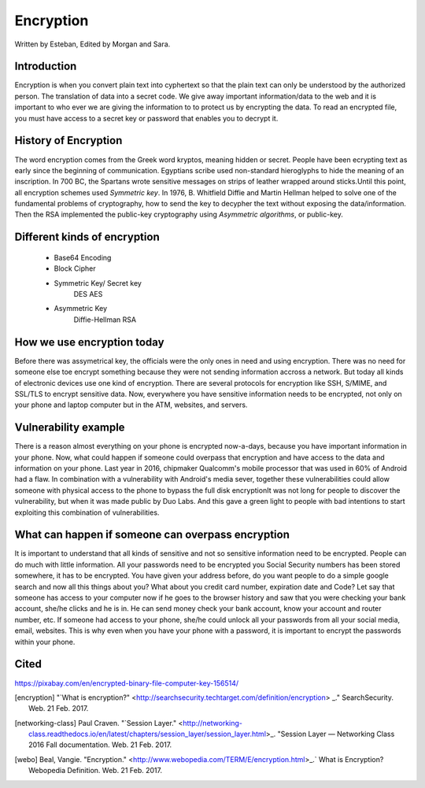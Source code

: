 Encryption
==========
Written by Esteban, Edited by Morgan and Sara.

Introduction
------------
Encryption is when you convert plain text into cyphertext so that the plain text can only be understood by the authorized person. The translation of data into a secret code. We give away important information/data to the web and it is important to who ever we are giving the information to to protect us by encrypting the data. To read an encrypted file, you must have access to a secret key or password that enables you to decrypt it.

History of Encryption
---------------------
The word encryption comes from the Greek word kryptos, meaning hidden or secret. People have been ecrypting text as early since the beginning of communication. Egyptians scribe used non-standard hieroglyphs to hide the meaning of an inscription. In 700 BC, the Spartans wrote sensitive messages on strips of leather wrapped around sticks.Until this point, all encryption schemes used `Symmetric key`. In 1976, B. Whitfield Diffie and Martin Hellman helped to solve one of the fundamental problems of cryptography, how to send the key to decypher the text without exposing the data/information. Then the RSA implemented  the public-key cryptography using `Asymmetric algorithms`, or public-key.

.. image:: publicKey.png
        :align: center

Different kinds of encryption
-----------------------------
    * Base64 Encoding
    * Block Cipher
    * Symmetric Key/ Secret key
        DES
        AES
    * Asymmetric Key
        Diffie-Hellman
        RSA

How we use encryption today
---------------------------
Before there was assymetrical key, the officials were the only ones in need and using encryption. There was no need for someone else toe encrypt something because they were not sending information accross a network. But today all kinds of electronic devices use one kind of encryption. There are several protocols for encryption like SSH, S/MIME, and SSL/TLS to encrypt sensitive data. Now, everywhere you have sensitive information needs to be encrypted, not only on your phone and laptop computer but in the ATM, websites, and servers.


Vulnerability example
---------------------
There is a reason almost everything on your phone is encrypted now-a-days, because you have important information in your phone. Now, what could happen if someone could overpass that encryption and have access to the data and information on your phone. Last year in 2016, chipmaker Qualcomm's mobile processor that was used in 60% of Android had a flaw. In combination with a vulnerability with Android's media sever, together these vulnerabilities could allow someone with physical access to the phone to bypass the full disk encryptionIt was not long for people to discover the vulnerability, but when it was made public by Duo Labs. And this gave a green light to people with bad intentions to start exploiting this combination of vulnerabilities.

What can happen if someone can overpass encryption
--------------------------------------------------
It is important to understand that all kinds of sensitive and not so sensitive information need to be encrypted. People can do much with little information. All your passwords need to be encrypted you Social Security numbers has been stored somewhere, it has to be encrypted. You have given your address before, do you want people to do a simple google search and now all this things about you? What about you credit card number, expiration date and Code? 
Let say that someone has access to your computer now if he goes to the browser history and saw that you were checking your bank account, she/he clicks and he is in. He can send money check your bank account, know your account and router number, etc. If someone had access to your phone, she/he could unlock all your passwords from all your social media, email, websites. This is why even when you have your phone with a password, it is important to encrypt the passwords within your phone. 



Cited
-----

https://pixabay.com/en/encrypted-binary-file-computer-key-156514/

.. [encryption] "`What is encryption?" <http://searchsecurity.techtarget.com/definition/encryption> _." SearchSecurity. Web. 21 Feb. 2017.

.. [networking-class] Paul Craven. "`Session Layer." <http://networking-class.readthedocs.io/en/latest/chapters/session_layer/session_layer.html>_. "Session Layer — Networking Class 2016 Fall documentation. Web. 21 Feb. 2017.

.. [webo] Beal, Vangie. "Encryption." <http://www.webopedia.com/TERM/E/encryption.html>_.` What is Encryption? Webopedia Definition. Web. 21 Feb. 2017.

.. _Symetric key: https://en.wikipedia.org/wiki/Symmetric-key_algorithm
.. _Asymmetric key: https://en.wikipedia.org/wiki/Public-key_cryptography


